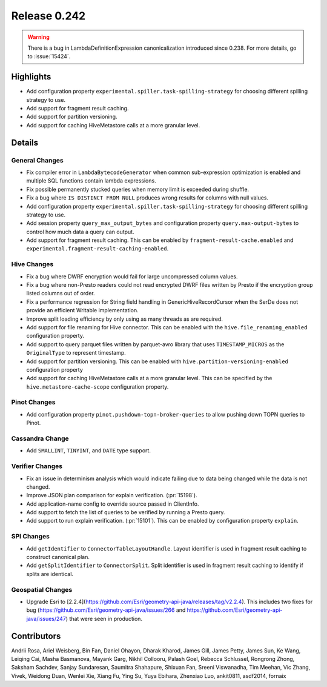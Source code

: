 =============
Release 0.242
=============

.. warning::
    There is a bug in LambdaDefinitionExpression canonicalization introduced since 0.238. For more details, go to :issue:`15424`.

**Highlights**
==============
* Add configuration property ``experimental.spiller.task-spilling-strategy`` for choosing different spilling strategy to use.
* Add support for fragment result caching.
* Add support for partition versioning.
* Add support for caching HiveMetastore calls at a more granular level.

**Details**
===========

General Changes
_______________
* Fix compiler error in ``LambdaBytecodeGenerator`` when common sub-expression optimization is enabled and multiple SQL functions contain lambda expressions.
* Fix possible permanently stucked queries when memory limit is exceeded during shuffle.
* Fix a bug where ``IS DISTINCT FROM NULL`` produces wrong results for columns with null values.
* Add configuration property ``experimental.spiller.task-spilling-strategy`` for choosing different spilling strategy to use.
* Add session property ``query_max_output_bytes`` and configuration property ``query.max-output-bytes`` to control how much data a query can output.
* Add support for fragment result caching. This can be enabled by ``fragment-result-cache.enabled`` and ``experimental.fragment-result-caching-enabled``.

Hive Changes
____________
* Fix a bug where DWRF encryption would fail for large uncompressed column values.
* Fix a bug where non-Presto readers could not read encrypted DWRF files written by Presto if the encryption group listed columns out of order.
* Fix a performance regression for String field handling in GenericHiveRecordCursor when the SerDe does not provide an efficient Writable implementation.
* Improve split loading efficiency by only using as many threads as are required.
* Add support for file renaming for Hive connector. This can be enabled with the ``hive.file_renaming_enabled`` configuration property.
* Add support to query parquet files written by parquet-avro library that uses ``TIMESTAMP_MICROS`` as the ``OriginalType`` to represent timestamp.
* Add support for partition versioning. This can be enabled with ``hive.partition-versioning-enabled`` configuration property
* Add support for caching HiveMetastore calls at a more granular level. This can be specified by the ``hive.metastore-cache-scope`` configuration property.

Pinot Changes
_____________
* Add configuration property ``pinot.pushdown-topn-broker-queries`` to allow pushing down TOPN queries to Pinot.

Cassandra Change
________________
* Add ``SMALLINT``, ``TINYINT``, and ``DATE`` type support.

Verifier Changes
________________
* Fix an issue in determinism analysis which would indicate failing due to data being changed while the data is not changed.
* Improve JSON plan comparison for explain verification. (:pr:`15198`).
* Add application-name config to override source passed in ClientInfo.
* Add support to fetch the list of queries to be verified by running a Presto query.
* Add support to run explain verification. (:pr:`15101`). This can be enabled by configuration property ``explain``.

SPI Changes
___________
* Add ``getIdentifier`` to ``ConnectorTableLayoutHandle``. Layout identifier is used in fragment result caching to construct canonical plan.
* Add ``getSplitIdentifier`` to ``ConnectorSplit``. Split identifier is used in fragment result caching to identify if splits are identical.

Geospatial Changes
__________________
* Upgrade Esri to [2.2.4](https://github.com/Esri/geometry-api-java/releases/tag/v2.2.4). This includes two fixes for bug (https://github.com/Esri/geometry-api-java/issues/266 and https://github.com/Esri/geometry-api-java/issues/247) that were seen in production.

**Contributors**
================

Andrii Rosa, Ariel Weisberg, Bin Fan, Daniel Ohayon, Dharak Kharod, James Gill, James Petty, James Sun, Ke Wang, Leiqing Cai, Masha Basmanova, Mayank Garg, Nikhil Collooru, Palash Goel, Rebecca Schlussel, Rongrong Zhong, Saksham Sachdev, Sanjay Sundaresan, Saumitra Shahapure, Shixuan Fan, Sreeni Viswanadha, Tim Meehan, Vic Zhang, Vivek, Weidong Duan, Wenlei Xie, Xiang Fu, Ying Su, Yuya Ebihara, Zhenxiao Luo, ankit0811, asdf2014, fornaix
